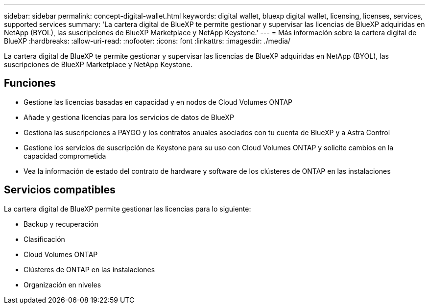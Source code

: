 ---
sidebar: sidebar 
permalink: concept-digital-wallet.html 
keywords: digital wallet, bluexp digital wallet, licensing, licenses, services, supported services 
summary: 'La cartera digital de BlueXP te permite gestionar y supervisar las licencias de BlueXP adquiridas en NetApp (BYOL), las suscripciones de BlueXP Marketplace y NetApp Keystone.' 
---
= Más información sobre la cartera digital de BlueXP
:hardbreaks:
:allow-uri-read: 
:nofooter: 
:icons: font
:linkattrs: 
:imagesdir: ./media/


[role="lead"]
La cartera digital de BlueXP te permite gestionar y supervisar las licencias de BlueXP adquiridas en NetApp (BYOL), las suscripciones de BlueXP Marketplace y NetApp Keystone.



== Funciones

* Gestione las licencias basadas en capacidad y en nodos de Cloud Volumes ONTAP
* Añade y gestiona licencias para los servicios de datos de BlueXP
* Gestiona las suscripciones a PAYGO y los contratos anuales asociados con tu cuenta de BlueXP y a Astra Control
* Gestione los servicios de suscripción de Keystone para su uso con Cloud Volumes ONTAP y solicite cambios en la capacidad comprometida
* Vea la información de estado del contrato de hardware y software de los clústeres de ONTAP en las instalaciones




== Servicios compatibles

La cartera digital de BlueXP permite gestionar las licencias para lo siguiente:

* Backup y recuperación
* Clasificación
* Cloud Volumes ONTAP
* Clústeres de ONTAP en las instalaciones
* Organización en niveles

